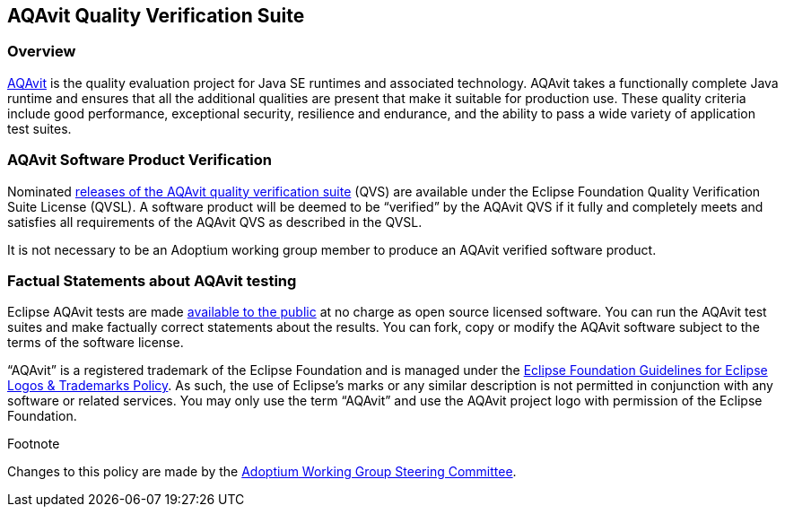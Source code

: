 :copyright: Apache-2.0 License
:description: Adoptium QVS Policy
:keywords: adoptium AQAvit quality policy
:orgname: Eclipse Adoptium
:lang: en
:page-authors: tellison


AQAvit Quality Verification Suite
---------------------------------

Overview
~~~~~~~~

https://projects.eclipse.org/projects/adoptium.aqavit[AQAvit^]
is the quality evaluation project for Java SE runtimes and associated technology. AQAvit takes a functionally complete Java runtime and ensures that all the additional qualities are present that make it suitable for production use. These quality criteria include good performance, exceptional security, resilience and endurance, and the ability to pass a wide variety of application test suites.

AQAvit Software Product Verification
~~~~~~~~~~~~~~~~~~~~~~~~~~~~~~~~~~~~

Nominated
https://github.com/adoptium/aqa-tests/releases[releases of the AQAvit quality verification suite^]
(QVS) are available under the Eclipse Foundation Quality Verification Suite License (QVSL). A software product will be deemed to be “verified” by the AQAvit QVS if it fully and completely meets and satisfies all requirements of the AQAvit QVS as described in the QVSL.

It is not necessary to be an Adoptium working group member to produce an AQAvit verified software product.

Factual Statements about AQAvit testing
~~~~~~~~~~~~~~~~~~~~~~~~~~~~~~~~~~~~~~~

Eclipse AQAvit tests are made
https://projects.eclipse.org/projects/adoptium.aqavit/developer[available to the public^]
at no charge as open source licensed software. You can run the AQAvit test suites and make factually correct statements about the results. You can fork, copy or modify the AQAvit software subject to the terms of the software license.

“AQAvit” is a registered trademark of the Eclipse Foundation and is managed under the
https://www.eclipse.org/legal/logo_guidelines.php[Eclipse Foundation Guidelines for Eclipse Logos & Trademarks Policy^].
As such, the use of Eclipse’s marks or any similar description is not permitted in conjunction with any software or related services. You may only use the term “AQAvit” and use the AQAvit project logo with permission of the Eclipse Foundation.

.Footnote

Changes to this policy are made by the
https://adoptium.net/members.html[Adoptium Working Group Steering Committee^].
